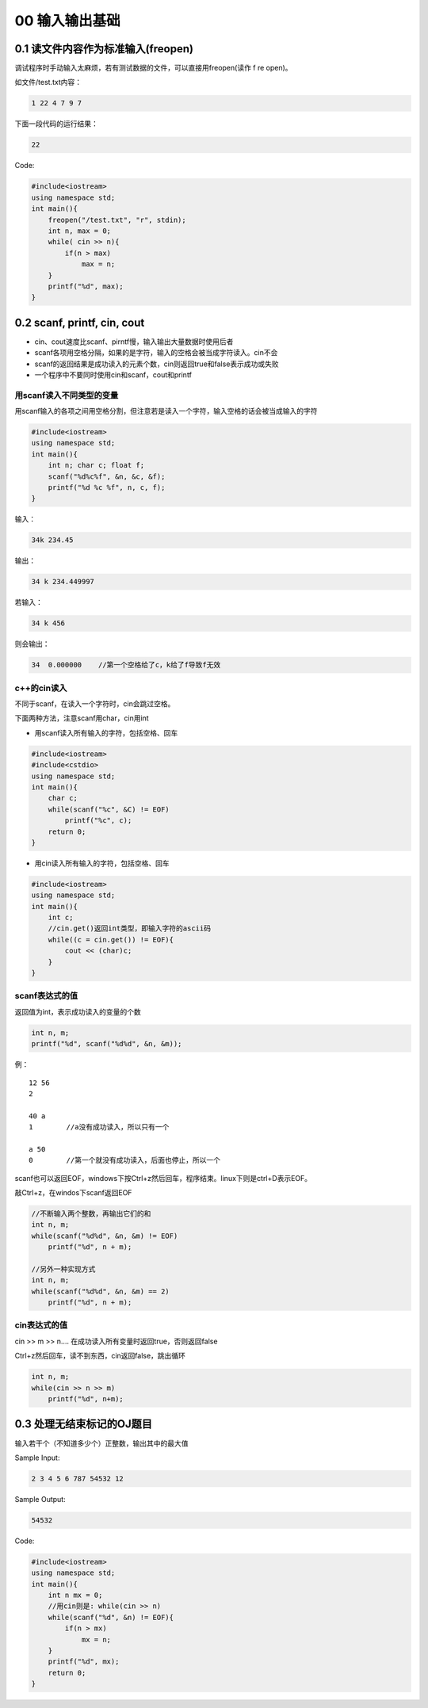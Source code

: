 00 输入输出基础
===============

0.1 读文件内容作为标准输入(freopen)
-----------------------------------

调试程序时手动输入太麻烦，若有测试数据的文件，可以直接用freopen(读作 f
re open)。

如文件/test.txt内容：

.. code:: cpp

   1 22 4 7 9 7

下面一段代码的运行结果：

.. code:: cpp

   22

Code:

.. code:: cpp

   #include<iostream>
   using namespace std;
   int main(){
       freopen("/test.txt", "r", stdin);
       int n, max = 0;
       while( cin >> n){
           if(n > max)
               max = n;
       }
       printf("%d", max);
   }

0.2 scanf, printf, cin, cout
----------------------------

-  cin、cout速度比scanf、pirntf慢，输入输出大量数据时使用后者
-  scanf各项用空格分隔，如果的是字符，输入的空格会被当成字符读入。cin不会
-  scanf的返回结果是成功读入的元素个数，cin则返回true和false表示成功或失败
-  一个程序中不要同时使用cin和scanf，cout和printf

用scanf读入不同类型的变量
~~~~~~~~~~~~~~~~~~~~~~~~~

用scanf输入的各项之间用空格分割，但注意若是读入一个字符，输入空格的话会被当成输入的字符

.. code:: cpp

   #include<iostream>
   using namespace std;
   int main(){
       int n; char c; float f;
       scanf("%d%c%f", &n, &c, &f);
       printf("%d %c %f", n, c, f);
   }

输入：

.. code:: cpp

   34k 234.45

输出：

.. code:: cpp

   34 k 234.449997

若输入：

.. code:: cpp

   34 k 456

则会输出：

.. code:: cpp

   34  0.000000    //第一个空格给了c，k给了f导致f无效

c++的cin读入
~~~~~~~~~~~~

不同于scanf，在读入一个字符时，cin会跳过空格。

下面两种方法，注意scanf用char，cin用int

-  用scanf读入所有输入的字符，包括空格、回车

.. code:: cpp

   #include<iostream>
   #include<cstdio>
   using namespace std;
   int main(){
       char c;
       while(scanf("%c", &C) != EOF)
           printf("%c", c);
       return 0;
   }

-  用cin读入所有输入的字符，包括空格、回车

.. code:: cpp

   #include<iostream>
   using namespace std;
   int main(){
       int c;
       //cin.get()返回int类型，即输入字符的ascii码
       while((c = cin.get()) != EOF){
           cout << (char)c;
       }
   }

scanf表达式的值
~~~~~~~~~~~~~~~

返回值为int，表示成功读入的变量的个数

.. code:: cpp

   int n, m;
   printf("%d", scanf("%d%d", &n, &m));

例：

::

   12 56
   2

   40 a
   1        //a没有成功读入，所以只有一个

   a 50
   0        //第一个就没有成功读入，后面也停止，所以一个

scanf也可以返回EOF，windows下按Ctrl+z然后回车，程序结束。linux下则是ctrl+D表示EOF。

敲Ctrl+z，在windos下scanf返回EOF

.. code:: cpp

   //不断输入两个整数，再输出它们的和
   int n, m;
   while(scanf("%d%d", &n, &m) != EOF)
       printf("%d", n + m);

   //另外一种实现方式
   int n, m;
   while(scanf("%d%d", &n, &m) == 2)
       printf("%d", n + m);

cin表达式的值
~~~~~~~~~~~~~

cin >> m >> n…. 在成功读入所有变量时返回true，否则返回false

Ctrl+z然后回车，读不到东西，cin返回false，跳出循环

.. code:: cpp

   int n, m;
   while(cin >> n >> m)
       printf("%d", n+m);

0.3 处理无结束标记的OJ题目
--------------------------

输入若干个（不知道多少个）正整数，输出其中的最大值

Sample Input:

.. code:: cpp

   2 3 4 5 6 787 54532 12

Sample Output:

.. code:: cpp

   54532

Code:

.. code:: cpp

   #include<iostream>
   using namespace std;
   int main(){
       int n mx = 0;
       //用cin则是: while(cin >> n)
       while(scanf("%d", &n) != EOF){
           if(n > mx)
               mx = n;
       }
       printf("%d", mx);
       return 0;
   }
